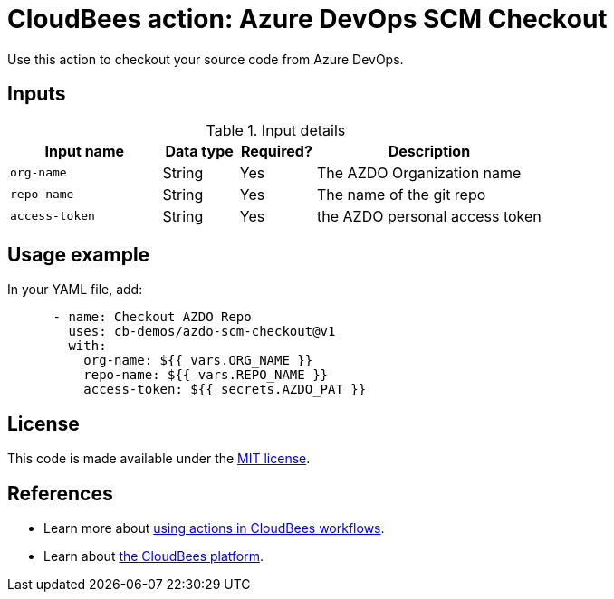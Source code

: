 = CloudBees action: Azure DevOps SCM Checkout


Use this action to checkout your source code from Azure DevOps.

== Inputs

[cols="2a,1a,1a,3a",options="header"]
.Input details
|===

| Input name
| Data type
| Required?
| Description

| `org-name`
| String
| Yes
| The AZDO Organization name

| `repo-name`
| String
| Yes
| The name of the git repo

| `access-token`
| String
| Yes
| the AZDO personal access token

|===

== Usage example

In your YAML file, add:

[source,yaml]
----

      - name: Checkout AZDO Repo 
        uses: cb-demos/azdo-scm-checkout@v1
        with:
          org-name: ${{ vars.ORG_NAME }}
          repo-name: ${{ vars.REPO_NAME }}
          access-token: ${{ secrets.AZDO_PAT }}

----

== License

This code is made available under the 
link:https://opensource.org/license/mit/[MIT license].

== References

* Learn more about link:https://docs.cloudbees.com/docs/cloudbees-saas-platform-actions/latest/[using actions in CloudBees workflows].
* Learn about link:https://docs.cloudbees.com/docs/cloudbees-saas-platform/latest/[the CloudBees platform].